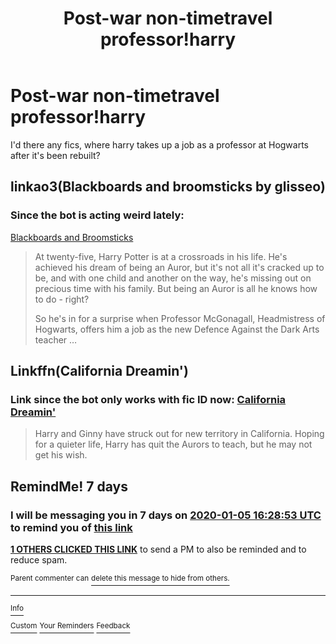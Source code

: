 #+TITLE: Post-war non-timetravel professor!harry

* Post-war non-timetravel professor!harry
:PROPERTIES:
:Author: MrMrRubic
:Score: 12
:DateUnix: 1577616761.0
:DateShort: 2019-Dec-29
:FlairText: Request
:END:
I'd there any fics, where harry takes up a job as a professor at Hogwarts after it's been rebuilt?


** linkao3(Blackboards and broomsticks by glisseo)
:PROPERTIES:
:Author: DaGeek247
:Score: 5
:DateUnix: 1577638161.0
:DateShort: 2019-Dec-29
:END:

*** Since the bot is acting weird lately:

[[https://archiveofourown.org/works/15813657/chapters/36810339][Blackboards and Broomsticks]]

#+begin_quote
  At twenty-five, Harry Potter is at a crossroads in his life. He's achieved his dream of being an Auror, but it's not all it's cracked up to be, and with one child and another on the way, he's missing out on precious time with his family. But being an Auror is all he knows how to do - right?

  So he's in for a surprise when Professor McGonagall, Headmistress of Hogwarts, offers him a job as the new Defence Against the Dark Arts teacher ...
#+end_quote
:PROPERTIES:
:Author: ronathaniel
:Score: 5
:DateUnix: 1577726986.0
:DateShort: 2019-Dec-30
:END:


** Linkffn(California Dreamin')
:PROPERTIES:
:Author: roseworthh
:Score: 2
:DateUnix: 1577681269.0
:DateShort: 2019-Dec-30
:END:

*** Link since the bot only works with fic ID now: [[https://fanfiction.net/s/12769629/1/California-Dreamin][California Dreamin']]

#+begin_quote
  Harry and Ginny have struck out for new territory in California. Hoping for a quieter life, Harry has quit the Aurors to teach, but he may not get his wish.
#+end_quote
:PROPERTIES:
:Author: ronathaniel
:Score: 3
:DateUnix: 1577727145.0
:DateShort: 2019-Dec-30
:END:


** RemindMe! 7 days
:PROPERTIES:
:Author: MachaiArcanum
:Score: 0
:DateUnix: 1577636933.0
:DateShort: 2019-Dec-29
:END:

*** I will be messaging you in 7 days on [[http://www.wolframalpha.com/input/?i=2020-01-05%2016:28:53%20UTC%20To%20Local%20Time][*2020-01-05 16:28:53 UTC*]] to remind you of [[https://np.reddit.com/r/HPfanfiction/comments/eh4p9a/postwar_nontimetravel_professorharry/fcg6lk0/?context=3][*this link*]]

[[https://np.reddit.com/message/compose/?to=RemindMeBot&subject=Reminder&message=%5Bhttps%3A%2F%2Fwww.reddit.com%2Fr%2FHPfanfiction%2Fcomments%2Feh4p9a%2Fpostwar_nontimetravel_professorharry%2Ffcg6lk0%2F%5D%0A%0ARemindMe%21%202020-01-05%2016%3A28%3A53%20UTC][*1 OTHERS CLICKED THIS LINK*]] to send a PM to also be reminded and to reduce spam.

^{Parent commenter can} [[https://np.reddit.com/message/compose/?to=RemindMeBot&subject=Delete%20Comment&message=Delete%21%20eh4p9a][^{delete this message to hide from others.}]]

--------------

[[https://np.reddit.com/r/RemindMeBot/comments/e1bko7/remindmebot_info_v21/][^{Info}]]

[[https://np.reddit.com/message/compose/?to=RemindMeBot&subject=Reminder&message=%5BLink%20or%20message%20inside%20square%20brackets%5D%0A%0ARemindMe%21%20Time%20period%20here][^{Custom}]]
[[https://np.reddit.com/message/compose/?to=RemindMeBot&subject=List%20Of%20Reminders&message=MyReminders%21][^{Your Reminders}]]
[[https://np.reddit.com/message/compose/?to=Watchful1&subject=RemindMeBot%20Feedback][^{Feedback}]]
:PROPERTIES:
:Author: RemindMeBot
:Score: 1
:DateUnix: 1577639065.0
:DateShort: 2019-Dec-29
:END:
